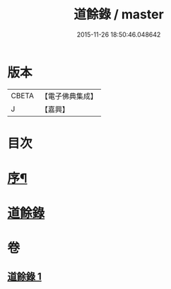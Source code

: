 #+TITLE: 道餘錄 / master
#+DATE: 2015-11-26 18:50:46.048642
* 版本
 |     CBETA|【電子佛典集成】|
 |         J|【嘉興】    |

* 目次
* [[file:KR6q0182_001.txt::001-0329a2][序¶]]
* [[file:KR6q0182_001.txt::0329b1][道餘錄]]
* 卷
** [[file:KR6q0182_001.txt][道餘錄 1]]

